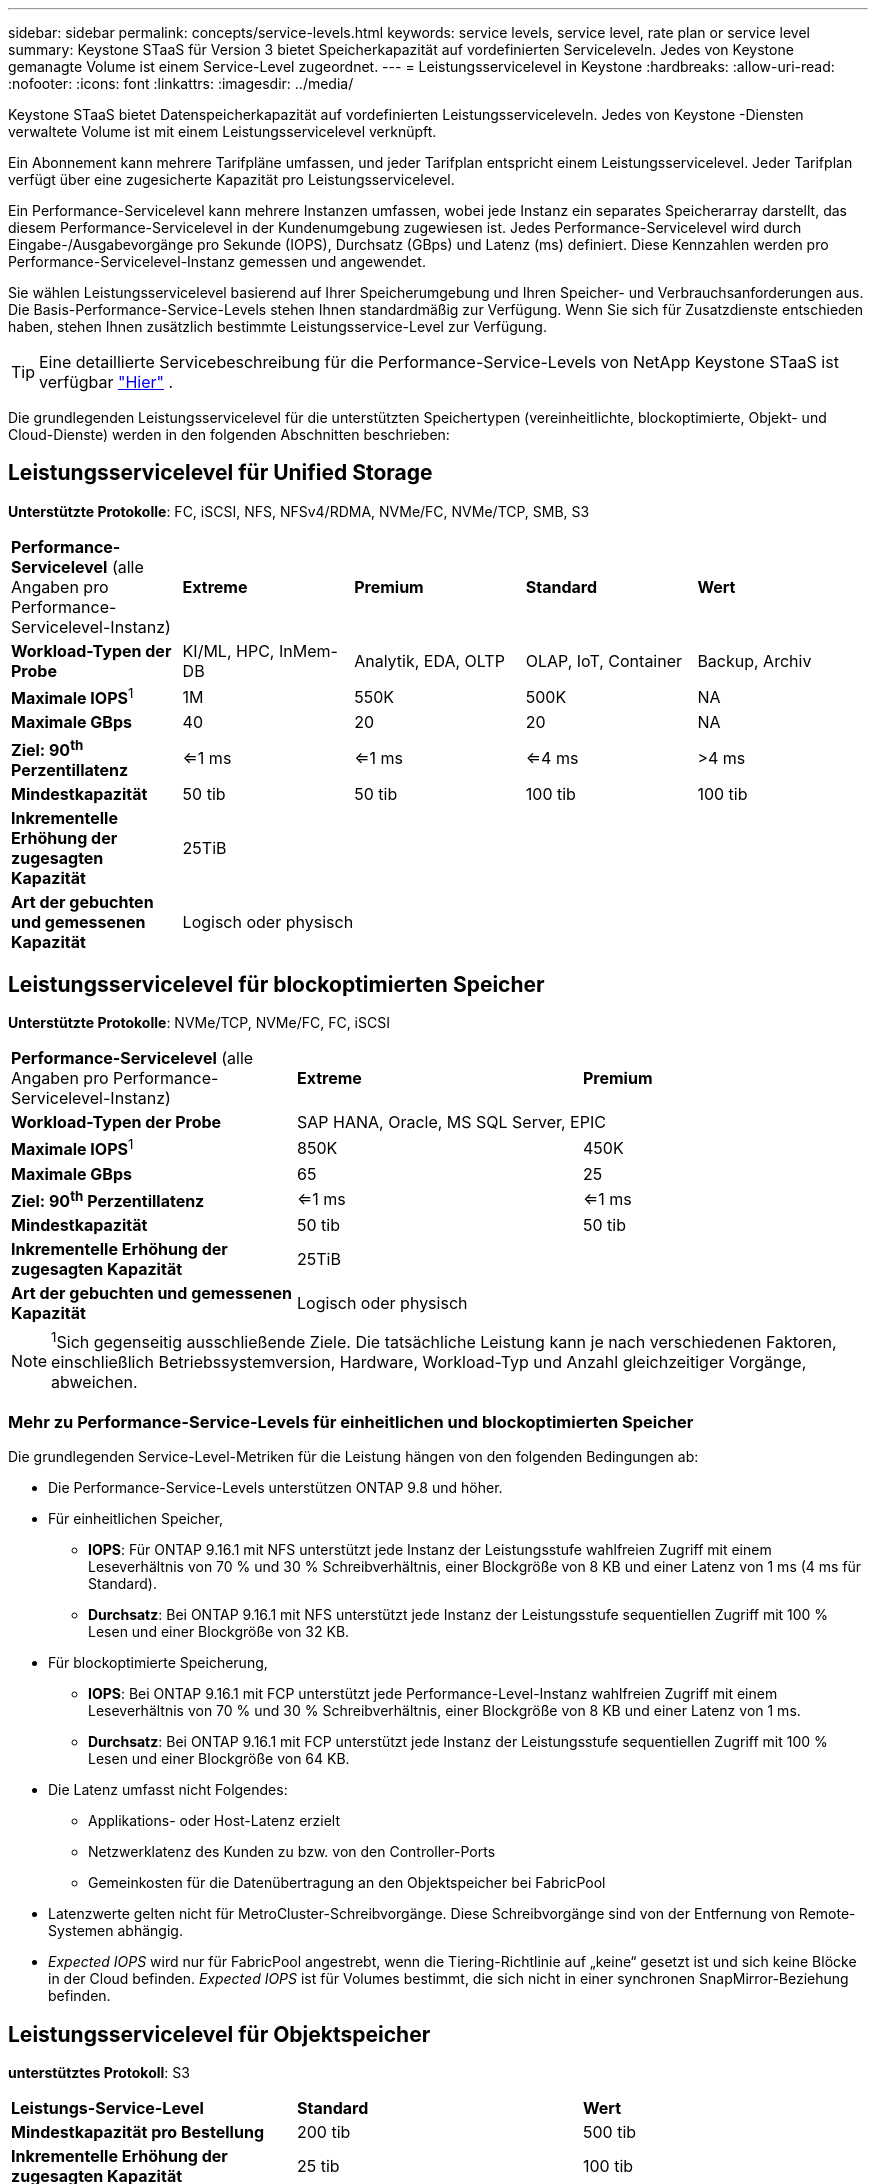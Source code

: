 ---
sidebar: sidebar 
permalink: concepts/service-levels.html 
keywords: service levels, service level, rate plan or service level 
summary: Keystone STaaS für Version 3 bietet Speicherkapazität auf vordefinierten Serviceleveln. Jedes von Keystone gemanagte Volume ist einem Service-Level zugeordnet. 
---
= Leistungsservicelevel in Keystone
:hardbreaks:
:allow-uri-read: 
:nofooter: 
:icons: font
:linkattrs: 
:imagesdir: ../media/


[role="lead"]
Keystone STaaS bietet Datenspeicherkapazität auf vordefinierten Leistungsserviceleveln. Jedes von Keystone -Diensten verwaltete Volume ist mit einem Leistungsservicelevel verknüpft.

Ein Abonnement kann mehrere Tarifpläne umfassen, und jeder Tarifplan entspricht einem Leistungsservicelevel. Jeder Tarifplan verfügt über eine zugesicherte Kapazität pro Leistungsservicelevel.

Ein Performance-Servicelevel kann mehrere Instanzen umfassen, wobei jede Instanz ein separates Speicherarray darstellt, das diesem Performance-Servicelevel in der Kundenumgebung zugewiesen ist. Jedes Performance-Servicelevel wird durch Eingabe-/Ausgabevorgänge pro Sekunde (IOPS), Durchsatz (GBps) und Latenz (ms) definiert. Diese Kennzahlen werden pro Performance-Servicelevel-Instanz gemessen und angewendet.

Sie wählen Leistungsservicelevel basierend auf Ihrer Speicherumgebung und Ihren Speicher- und Verbrauchsanforderungen aus. Die Basis-Performance-Service-Levels stehen Ihnen standardmäßig zur Verfügung. Wenn Sie sich für Zusatzdienste entschieden haben, stehen Ihnen zusätzlich bestimmte Leistungsservice-Level zur Verfügung.


TIP: Eine detaillierte Servicebeschreibung für die Performance-Service-Levels von NetApp Keystone STaaS ist verfügbar  https://www.netapp.com/services/keystone/terms-and-conditions/["Hier"^] .

Die grundlegenden Leistungsservicelevel für die unterstützten Speichertypen (vereinheitlichte, blockoptimierte, Objekt- und Cloud-Dienste) werden in den folgenden Abschnitten beschrieben:



== Leistungsservicelevel für Unified Storage

*Unterstützte Protokolle*: FC, iSCSI, NFS, NFSv4/RDMA, NVMe/FC, NVMe/TCP, SMB, S3

|===


| *Performance-Servicelevel* (alle Angaben pro Performance-Servicelevel-Instanz) | *Extreme* | *Premium* | *Standard* | *Wert* 


| *Workload-Typen der Probe* | KI/ML, HPC, InMem-DB | Analytik, EDA, OLTP | OLAP, IoT, Container | Backup, Archiv 


| *Maximale IOPS*^1^ | 1M | 550K | 500K | NA 


| *Maximale GBps* | 40 | 20 | 20 | NA 


| *Ziel: 90^th^ Perzentillatenz* | <=1 ms | <=1 ms | <=4 ms | >4 ms 


| *Mindestkapazität* | 50 tib | 50 tib | 100 tib | 100 tib 


| *Inkrementelle Erhöhung der zugesagten Kapazität* 4+| 25TiB 


| *Art der gebuchten und gemessenen Kapazität* 4+| Logisch oder physisch 
|===


== Leistungsservicelevel für blockoptimierten Speicher

*Unterstützte Protokolle*: NVMe/TCP, NVMe/FC, FC, iSCSI

|===


| *Performance-Servicelevel* (alle Angaben pro Performance-Servicelevel-Instanz) | *Extreme* | *Premium* 


| *Workload-Typen der Probe* 2+| SAP HANA, Oracle, MS SQL Server, EPIC 


| *Maximale IOPS*^1^ | 850K | 450K 


| *Maximale GBps* | 65 | 25 


| *Ziel: 90^th^ Perzentillatenz* | <=1 ms | <=1 ms 


| *Mindestkapazität* | 50 tib | 50 tib 


| *Inkrementelle Erhöhung der zugesagten Kapazität* 2+| 25TiB 


| *Art der gebuchten und gemessenen Kapazität* 2+| Logisch oder physisch 
|===

NOTE: ^1^Sich gegenseitig ausschließende Ziele. Die tatsächliche Leistung kann je nach verschiedenen Faktoren, einschließlich Betriebssystemversion, Hardware, Workload-Typ und Anzahl gleichzeitiger Vorgänge, abweichen.



=== Mehr zu Performance-Service-Levels für einheitlichen und blockoptimierten Speicher

Die grundlegenden Service-Level-Metriken für die Leistung hängen von den folgenden Bedingungen ab:

* Die Performance-Service-Levels unterstützen ONTAP 9.8 und höher.
* Für einheitlichen Speicher,
+
** *IOPS*: Für ONTAP 9.16.1 mit NFS unterstützt jede Instanz der Leistungsstufe wahlfreien Zugriff mit einem Leseverhältnis von 70 % und 30 % Schreibverhältnis, einer Blockgröße von 8 KB und einer Latenz von 1 ms (4 ms für Standard).
** *Durchsatz*: Bei ONTAP 9.16.1 mit NFS unterstützt jede Instanz der Leistungsstufe sequentiellen Zugriff mit 100 % Lesen und einer Blockgröße von 32 KB.


* Für blockoptimierte Speicherung,
+
** *IOPS*: Bei ONTAP 9.16.1 mit FCP unterstützt jede Performance-Level-Instanz wahlfreien Zugriff mit einem Leseverhältnis von 70 % und 30 % Schreibverhältnis, einer Blockgröße von 8 KB und einer Latenz von 1 ms.
** *Durchsatz*: Bei ONTAP 9.16.1 mit FCP unterstützt jede Instanz der Leistungsstufe sequentiellen Zugriff mit 100 % Lesen und einer Blockgröße von 64 KB.


* Die Latenz umfasst nicht Folgendes:
+
** Applikations- oder Host-Latenz erzielt
** Netzwerklatenz des Kunden zu bzw. von den Controller-Ports
** Gemeinkosten für die Datenübertragung an den Objektspeicher bei FabricPool


* Latenzwerte gelten nicht für MetroCluster-Schreibvorgänge. Diese Schreibvorgänge sind von der Entfernung von Remote-Systemen abhängig.
* _Expected IOPS_ wird nur für FabricPool angestrebt, wenn die Tiering-Richtlinie auf „keine“ gesetzt ist und sich keine Blöcke in der Cloud befinden. _Expected IOPS_ ist für Volumes bestimmt, die sich nicht in einer synchronen SnapMirror-Beziehung befinden.




== Leistungsservicelevel für Objektspeicher

*unterstütztes Protokoll*: S3

|===


| *Leistungs-Service-Level* | *Standard* | *Wert* 


| *Mindestkapazität pro Bestellung* | 200 tib | 500 tib 


| *Inkrementelle Erhöhung der zugesagten Kapazität* | 25 tib | 100 tib 


| *Art der gebuchten und gemessenen Kapazität* 2+| Physisch 
|===


== Cloud-Storage

*Unterstützte Protokolle*: NFS, CIFS, iSCSI und S3 (nur AWS und Azure)

|===


| *Leistungs-Service-Level* | Cloud Volumes ONTAP 


| *Mindestkapazität pro Bestellung* | 4 tib 


| *Inkrementelle Erhöhung der zugesagten Kapazität* | 1 tib 


| *Art der gebuchten und gemessenen Kapazität* | Logisch 
|===
[NOTE]
====
* Cloud-native Services wie Computing, Storage, Netzwerk werden von Cloud-Providern in Rechnung gestellt.
* Diese Services hängen von Cloud-Storage- und Computing-Merkmalen ab.


====
*Verwandte Informationen*

* link:../concepts/supported-storage-capacity.html["Unterstützte Speicherkapazitäten"]
* link:..//concepts/metrics.html["Metriken und Definitionen für Keystone Services"]
* link:../concepts/pricing.html["Keystone-Preisgestaltung"]

